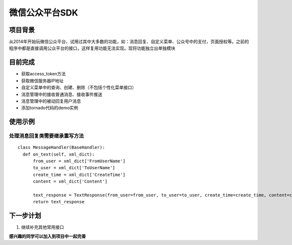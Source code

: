 微信公众平台SDK
=================

项目背景
--------
从2014年开始玩微信公众平台，试用过其中大多数的功能，如：消息回复、自定义菜单、公众号中的支付，页面授权等。之前的程序中都是直接调用公众平台的接口，这样复用功能无法实现。现将功能独立出单独模块

目前完成
-----------
* 获取access_token方法
* 获取微信服务器IP地址
* 自定义菜单中的查询、创建、删除（不包括个性化菜单接口）
* 消息管理中的接收普通消息、接收事件推送
* 消息管理中的被动回复用户消息
* 添加tornado代码的demo实例

使用示例
-----------

处理消息回复类需要继承重写方法
^^^^^^^^^^^^^^^^^^^^^^^^^^^^^^^^^^^^^^^^^^^^^^^^^^^^^^

::

  class MessageHandler(BaseHandler):
    def on_text(self, xml_dict):
        from_user = xml_dict['FromUserName']
        to_user = xml_dict['ToUserName']
        create_time = xml_dict['CreateTime']
        content = xml_dict['Content']

        text_response = TextResponse(from_user=from_user, to_user=to_user, create_time=create_time, content=content)
        return text_response

下一步计划
-------------
1. 继续补充其他常用接口

**感兴趣的同学可以加入到项目中一起完善**
